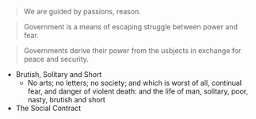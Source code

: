 #+BRAIN_CHILDREN: Leviathan

#+BRAIN_PARENTS: The%20Renaissance

#+BEGIN_QUOTE
We are guided by passions, reason.
#+END_QUOTE

#+BEGIN_QUOTE
Government is a means of escaping struggle between power and fear. 
#+END_QUOTE

#+BEGIN_QUOTE
Governments derive their power from the usbjects in exchange for peace and
security. 
#+END_QUOTE


- Brutish, Solitary and Short
  - No arts; no letters; no society; and which is worst of all, continual fear, and danger of violent death: and the life of man, solitary, poor, nasty, brutish and short

- The Social Contract
